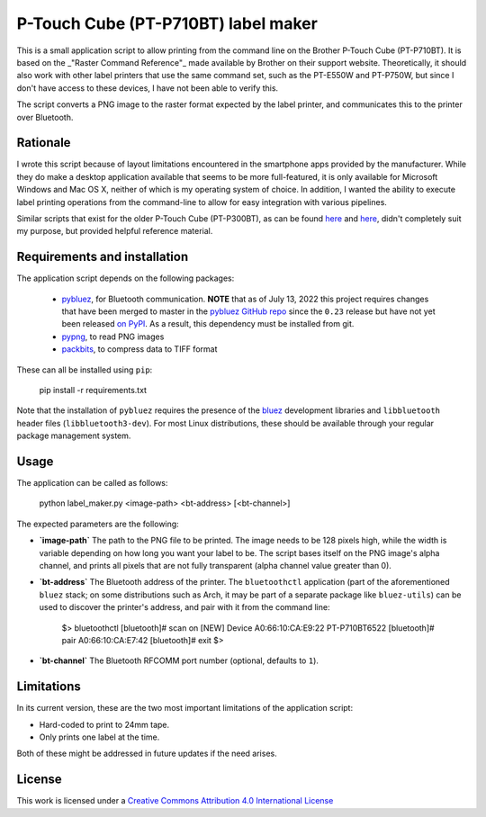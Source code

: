 P-Touch Cube (PT-P710BT) label maker
====================================

This is a small application script to allow printing from the command line on the Brother P-Touch Cube (PT-P710BT). It is based on the _"Raster Command Reference"_ made available by Brother on their support website. Theoretically, it should also work with other label printers that use the same command set, such as the PT-E550W and PT-P750W, but since I don't have access to these devices, I have not been able to verify this. 

The script converts a PNG image to the raster format expected by the label printer, and communicates this to the printer over Bluetooth. 

Rationale
---------

I wrote this script because of layout limitations encountered in the smartphone apps provided by the manufacturer. While they do make a desktop application available that seems to be more full-featured, it is only available for Microsoft Windows and Mac OS X, neither of which is my operating system of choice. In addition, I wanted the ability to execute label printing operations from the command-line to allow for easy integration with various pipelines.

Similar scripts that exist for the older P-Touch Cube (PT-P300BT), as can be found `here <https://gist.github.com/stecman/ee1fd9a8b1b6f0fdd170ee87ba2ddafd>`__ and `here <https://gist.github.com/dogtopus/64ae743825e42f2bb8ec79cea7ad2057>`__, didn't completely suit my purpose, but provided helpful reference material.

Requirements and installation
-----------------------------

The application script depends on the following packages:

 * `pybluez <https://github.com/pybluez/pybluez>`__, for Bluetooth communication. **NOTE** that as of July 13, 2022 this project requires changes that have been merged to master in the `pybluez GitHub repo <https://github.com/pybluez/pybluez>`__ since the ``0.23`` release but have not yet been released `on PyPI <https://pypi.org/project/PyBluez/>`__. As a result, this dependency must be installed from git.
 * `pypng <https://github.com/drj11/pypng>`__, to read PNG images
 * `packbits <https://github.com/psd-tools/packbits>`__, to compress data to TIFF format

These can all be installed using ``pip``:

    pip install -r requirements.txt

Note that the installation of ``pybluez`` requires the presence of the `bluez <http://www.bluez.org/>`__ development libraries and ``libbluetooth`` header files (``libbluetooth3-dev``). For most Linux distributions, these should be available through your regular package management system.

Usage
-----

The application can be called as follows:

    python label_maker.py <image-path> <bt-address> [<bt-channel>]

The expected parameters are the following:

* **`image-path`** The path to the PNG file to be printed. The image needs to be 128 pixels high, while the width is variable depending on how long you want your label to be. The script bases itself on the PNG image's alpha channel, and prints all pixels that are not fully transparent (alpha channel value greater than 0).
* **`bt-address`** The Bluetooth address of the printer. The ``bluetoothctl`` application (part of the aforementioned ``bluez`` stack; on some distributions such as Arch, it may be part of a separate package like ``bluez-utils``) can be used to discover the printer's address, and pair with it from the command line:

    $> bluetoothctl
    [bluetooth]# scan on
    [NEW] Device A0:66:10:CA:E9:22 PT-P710BT6522
    [bluetooth]# pair A0:66:10:CA:E7:42
    [bluetooth]# exit
    $>


* **`bt-channel`** The Bluetooth RFCOMM port number (optional, defaults to ``1``).

Limitations
-----------

In its current version, these are the two most important limitations of the application script:

* Hard-coded to print to 24mm tape.
* Only prints one label at the time.

Both of these might be addressed in future updates if the need arises.

License
-------

.. image:: https://i.creativecommons.org/l/by/4.0/88x31.png
   :alt: This work is licensed under a Creative Commons Attribution 4.0 International License
   :target: http://creativecommons.org/licenses/by/4.0/

This work is licensed under a `Creative Commons Attribution 4.0 International License <http://creativecommons.org/licenses/by/4.0/>`__
